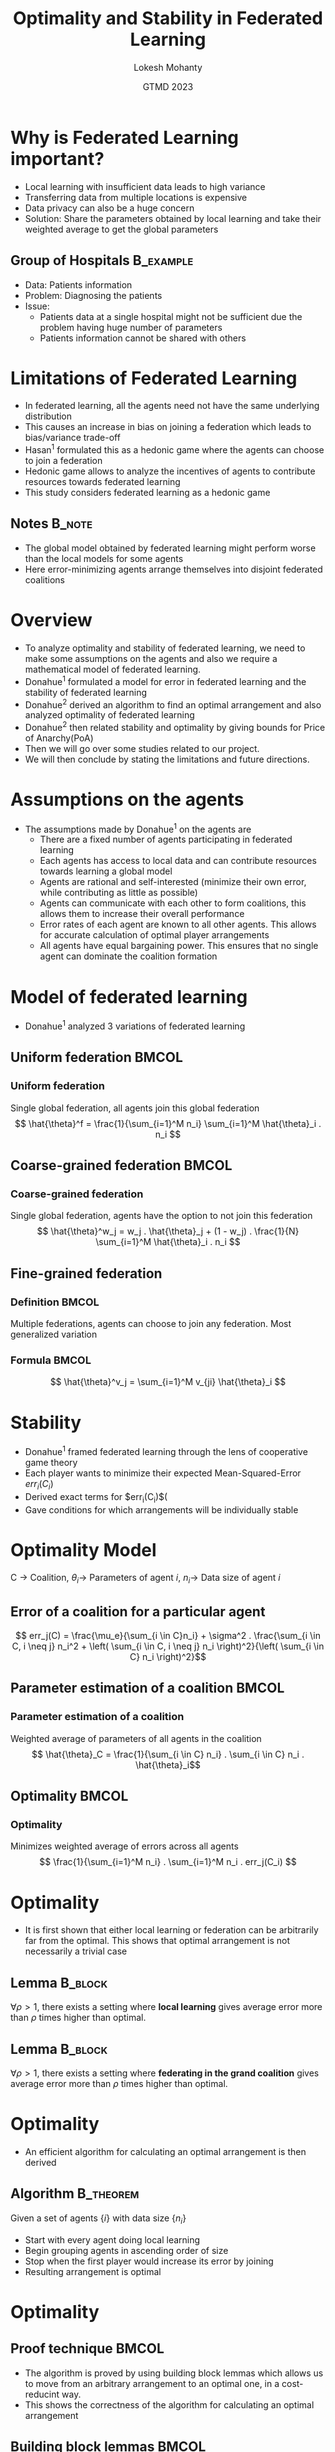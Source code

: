 #+title: Optimality and Stability in Federated Learning
#+author: Lokesh Mohanty
#+date: GTMD 2023
#+startup: beamer
#+latex_class: beamer
#+columns: %45ITEM %10BEAMER_env(Env) %10BEAMER_act(Act) %4BEAMER_col(Col) %8BEAMER_opt(Opt)
#+beamer_theme: Madrid
#+options: toc:nil
#+LaTeX_CLASS_options: [aspectratio=169]

#+beamer_header: \institute[IISc]{ Department of Computational and Data Sciences\\ Indian Institute of Science}
#+beamer_header: \logo{\includegraphics[height=1cm]{logo.png}}

#+begin_export latex
\makeatletter
\setbeamertemplate{footline}{
  \leavevmode%
  \hbox{%
  \begin{beamercolorbox}[wd=.25\paperwidth,ht=2.25ex,dp=1ex,center]{author in head/foot}%
    \usebeamerfont{author in head/foot}\insertshortauthor\expandafter\ifblank\expandafter{\beamer@shortinstitute}{}{~~(\insertshortinstitute)}
  \end{beamercolorbox}%
  \begin{beamercolorbox}[wd=.5\paperwidth,ht=2.25ex,dp=1ex,center]{title in head/foot}%
    \usebeamerfont{title in head/foot}\insertshorttitle%
  \end{beamercolorbox}%
  \begin{beamercolorbox}[wd=.25\paperwidth,ht=2.25ex,dp=1ex,right]{date in head/foot}%
    \usebeamerfont{date in head/foot}\insertshortdate{}\hspace*{2em}
    \insertframenumber{} / \inserttotalframenumber\hspace*{2ex} 
  \end{beamercolorbox}}%
  \vskip0pt%
}
\makeatother
#+end_export


* Why is Federated Learning important?
- Local learning with insufficient data leads to high variance
- Transferring data from multiple locations is expensive
- Data privacy can also be a huge concern
- Solution: Share the parameters obtained by local learning and take their weighted average to get the global parameters

#+beamer: \footnotetext{Li et al , Federated learning: Challenges, methods, and future directions, IEEE 2020}

** Group of Hospitals                                            :B_example:
:PROPERTIES:
:BEAMER_env: example
:END:
- Data: Patients information
- Problem: Diagnosing the patients
- Issue:
  - Patients data at a single hospital might not be sufficient due the problem having huge number of parameters
  - Patients information cannot be shared with others

* Limitations of Federated Learning
- In federated learning, all the agents need not have the same underlying distribution
- This causes an increase in bias on joining a federation which leads to bias/variance trade-off
- Hasan^1 formulated this as a hedonic game where the agents can choose to join a federation
- Hedonic game allows to analyze the incentives of agents to contribute resources towards federated learning
- This study considers federated learning as a hedonic game

#+beamer: \footnotetext[1]{Cengis Hasan, Incentive mechanism design for federated learning: Hedonic game approach, arXiv 2021}
** Notes                                                            :B_note:
:PROPERTIES:
:BEAMER_env: note
:END:
- The global model obtained by federated learning might perform worse than the local models for some agents
- Here error-minimizing agents arrange themselves into disjoint federated coalitions

* Overview
- To analyze optimality and stability of federated learning, we need to make some assumptions on the agents and also we require a mathematical model of federated learning.
- Donahue^1 formulated a model for error in federated learning and the stability of federated learning
- Donahue^2 derived an algorithm to find an optimal arrangement and also analyzed optimality of federated learning
- Donahue^2 then related stability and optimality by giving bounds for Price of Anarchy(PoA)
- Then we will go over some studies related to our project.
- We will then conclude by stating the limitations and future directions.

#+beamer: \footnotetext[1]{Kate Donahue and Jon Kleinberg, Model-sharing games: Analyzing federated learning under voluntary participation, AAAI 2021}
#+beamer: \footnotetext[2]{Kate Donahue and Jon Kleinberg, Optimality and Stability in Federated Learning: A Game-theoretic Approach, NeurIPS 2021}

* Assumptions on the agents
- The assumptions made by Donahue^1 on the agents are
  - There are a fixed number of agents participating in federated learning
  - Each agents has access to local data and can contribute resources towards learning a global model
  - Agents are rational and self-interested (minimize their own error, while contributing as little as possible)
  - Agents can communicate with each other to form coalitions, this allows them to increase their overall performance
  - Error rates of each agent are known to all other agents. This allows for accurate calculation of optimal player arrangements
  - All agents have equal bargaining power. This ensures that no single agent can dominate the coalition formation

#+beamer: \footnotetext[1]{Kate Donahue and Jon Kleinberg, Optimality and Stability in Federated Learning: A Game-theoretic Approach, NeurIPS 2021}

* Model of federated learning
- Donahue^1 analyzed 3 variations of federated learning

#+beamer: \footnotetext[1]{Kate Donahue and Jon Kleinberg, Model-sharing games: Analyzing federated learning under voluntary participation, AAAI 2021}

** Uniform federation                                                :BMCOL:
:PROPERTIES:
:BEAMER_col: 0.45
:END:
*** Uniform federation
Single global federation, all agents join this global federation
\[ \hat{\theta}^f = \frac{1}{\sum_{i=1}^M n_i} \sum_{i=1}^M \hat{\theta}_i . n_i \]

** Coarse-grained federation                                         :BMCOL:
:PROPERTIES:
:BEAMER_col: 0.45
:END:
*** Coarse-grained federation
Single global federation, agents have the option to not join this federation
\[ \hat{\theta}^w_j = w_j . \hat{\theta}_j + (1 - w_j) . \frac{1}{N} \sum_{i=1}^M \hat{\theta}_i . n_i \]
** Fine-grained federation
*** Definition                                                      :BMCOL:
:PROPERTIES:
:BEAMER_col: 0.6
:END:
Multiple federations, agents can choose to join any federation. Most generalized variation

*** Formula                                                         :BMCOL:
:PROPERTIES:
:BEAMER_col: 0.3
:END:
\[ \hat{\theta}^v_j = \sum_{i=1}^M v_{ji} \hat{\theta}_i \]

* Stability
- Donahue^1 framed federated learning through the lens of cooperative game theory
- Each player wants to minimize their expected Mean-Squared-Error $err_i(C_i)$
- Derived exact terms for $err_i(C_i)$(
- Gave conditions for which arrangements will be individually stable

#+beamer: \footnotetext[1]{Kate Donahue and Jon Kleinberg, Model-sharing games: Analyzing federated learning under voluntary participation, AAAI 2021}

* Optimality Model
C $\rightarrow$ Coalition, $\theta_i \rightarrow$ Parameters of agent $i$, $n_i \rightarrow$ Data size of agent $i$

** Error of a coalition for a particular agent
 \[ err_j(C) = \frac{\mu_e}{\sum_{i \in C}n_i} + \sigma^2 . \frac{\sum_{i \in C, i \neq j} n_i^2 + \left( \sum_{i \in C, i \neq j} n_i \right)^2}{\left( \sum_{i \in C} n_i \right)^2}\]

** Parameter estimation of a coalition                               :BMCOL:
:PROPERTIES:
:BEAMER_col: 0.45
:END:
*** Parameter estimation of a coalition
Weighted average of parameters of all agents in the coalition
 \[ \hat{\theta}_C = \frac{1}{\sum_{i \in C} n_i} . \sum_{i \in C} n_i . \hat{\theta}_i\]

** Optimality                                                        :BMCOL:
:PROPERTIES:
:BEAMER_col: 0.45
:END:
*** Optimality
Minimizes weighted average of errors across all agents
\[ \frac{1}{\sum_{i=1}^M n_i} . \sum_{i=1}^M n_i . err_j(C_i) \]

* Optimality
- It is first shown that either local learning or federation can be arbitrarily far from the optimal. This shows that optimal arrangement is not necessarily a trivial case
** Lemma                                                           :B_block:
:PROPERTIES:
:BEAMER_env: block
:END:
$\forall \rho > 1$, there exists a setting where *local learning* gives average error more than $\rho$ times higher than optimal.

** Lemma                                                           :B_block:
:PROPERTIES:
:BEAMER_env: block
:END:
$\forall \rho > 1$, there exists a setting where *federating in the grand coalition* gives average error more than $\rho$ times higher than optimal.

* Optimality
- An efficient algorithm for calculating an optimal arrangement is then derived
** Algorithm                                                     :B_theorem:
:PROPERTIES:
:BEAMER_env: theorem
:END:
Given a set of agents $\{i\}$ with data size $\{ n_i \}$
  - Start with every agent doing local learning
  - Begin grouping agents in ascending order of size
  - Stop when the first player would increase its error by joining
  - Resulting arrangement is optimal

* Optimality
** Proof technique                                                   :BMCOL:
:PROPERTIES:
:BEAMER_col: 0.5
:END:
- The algorithm is proved by using building block lemmas which allows us to move from an arbitrary arrangement to an optimal one, in a cost-reducint way.
- This shows the correctness of the algorithm for calculating an optimal arrangement

** Building block lemmas                                             :BMCOL:
:PROPERTIES:
:BEAMER_col: 0.4
:END:
*** Building block lemmas                                           :BMCOL:
- Stability
- Swapping
- Monotonicity of joining
- Monotonicity of leaving
- Merging

* Price of Anarchy
There are two cases where the Price of Anarchy is 1 (i.e., the optimal arrangement is stable)
** Price of Anarchy                                           :B_definition:
:PROPERTIES:
:BEAMER_env: definition
:END:
Price of Anarchy describes trade-off 
\[\text{Price of Anarchy (PoA)} = \frac{\text{Error of worst stable arrangement}}{\text{Error of optimal arrangement}}\]

** Lemma                                                           :B_block:
:PROPERTIES:
:BEAMER_env: block
:END:
When all players are *sufficiently large*, local learning is both optimal and stable

** Lemma                                                           :B_block:
:PROPERTIES:
:BEAMER_env: block
:END:
When all players are *sufficiently small*, federation in grand coalition is both optimal and stable

* Price of Anarchy
- To find its upper bound, we need to upper bound the error of worst stable arrangement and lower bound the error of optimal arrangement
- From our assumptions we know that an agent's error is upper bounded by its local learning
- With the help of sub-lemmas relying on each agent's data size and the size of coalition it is federating with, we prove the following theorem
** Constant Bound                                                :B_theorem:
:PROPERTIES:
:BEAMER_env: theorem
:END:
\[ \text{PoA} = \frac{\text{maximum cost individually stable partition}}{\text{lowest cost (optimal) partition}} \leq 9\]

* Related Work
- Donahue and Kleinberg^1 studied models of fairness
- Hu et al.^2 models clients behaviour in network
- Cui et al.^3 tries to find collaboration equilibrium
- Le et al.^4 analyzes incentives for agents to contribute computational resources while using an auction approach

#+beamer: \footnotetext[1]{Kate Donahue and Jon Kleinberg, Models of fairness in federated learning, CoRR 2021}
#+beamer: \footnotetext[2]{Hu et al., Federated Learning as a Network Effects Game. CoRR 2021}
#+beamer: \footnotetext[3]{Cui et al., Collaboration equilibrium in federated learning. CoRR 2021}
#+beamer: \footnotetext[4]{T. H. Thi Le et al., An Incentive Mechanism for Federated Learning in Wireless Cellular Networks: An Auction Approach. IEEE 2021}

* Conclusion
- We deeply studied the paper by Donahue^1 which presents a game-theoretic approach to federated learning that can improve accuracy rates while providing certain guarantees around social good properties such as total error
- This is a theoritical study and hence the results might be differ from acutal practice.
- The optimality bound has some assumptions on the cost definition and what is optimal, changing these can result in different results
- The construction of the framework for optimality and stability can be helpful for designing more complex models of federation with different definitions of optimality like fairness and also different notions of cost

#+beamer: \centering \Large \emph{--- Thank You ---}

#+beamer: \footnotetext[1]{Kate Donahue and Jon Kleinberg, Optimality and Stability in Federated Learning: A Game-theoretic Approach, NeurIPS 2021}


